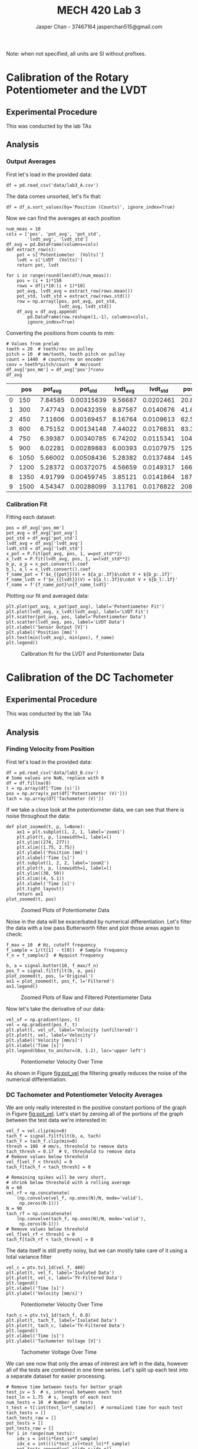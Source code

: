 #+TITLE: MECH 420 Lab 3
#+AUTHOR: Jasper Chan - 37467164 @@latex:\\@@ jasperchan515@gmail.com

#+OPTIONS: title:nil toc:nil

#+LATEX_HEADER: \definecolor{bg}{rgb}{0.95,0.95,0.95}
#+LATEX_HEADER: \setminted{frame=single,bgcolor=bg,samepage=true}
#+LATEX_HEADER: \setlength{\parindent}{0pt}
#+LATEX_HEADER: \usepackage{float}
#+LATEX_HEADER: \usepackage{svg}
#+LATEX_HEADER: \usepackage{cancel}
#+LATEX_HEADER: \usepackage{amssymb}
#+LATEX_HEADER: \usepackage{mathtools, nccmath}
#+LATEX_HEADER: \DeclareSIUnit\inch{in}
#+LATEX_HEADER: \sisetup{per-mode=fraction}
#+LATEX_HEADER: \newcommand{\Lwrap}[1]{\left\{#1\right\}}
#+LATEX_HEADER: \newcommand{\Lagr}[1]{\mathcal{L}\Lwrap{#1}}
#+LATEX_HEADER: \newcommand{\Lagri}[1]{\mathcal{L}^{-1}\Lwrap{#1}}
#+LATEX_HEADER: \newcommand{\Ztrans}[1]{\mathcal{Z}\Lwrap{#1}}
#+LATEX_HEADER: \newcommand{\Ztransi}[1]{\mathcal{Z}^{-1}\Lwrap{#1}}
#+LATEX_HEADER: \newcommand{\ZOH}[1]{\text{ZOH}\left(#1\right)}
#+LATEX_HEADER: \newcommand{\approptoinn}[2]{\mathrel{\vcenter{\offinterlineskip\halign{\hfil$##$\cr#1\propto\cr\noalign{\kern2pt}#1\sim\cr\noalign{\kern-2pt}}}}}
#+LATEX_HEADER: \newcommand{\appropto}{\mathpalette\approptoinn\relax}

#+BEGIN_EXPORT latex
\makeatletter
\begin{titlepage}
\begin{center}
\vspace*{2in}
{\Large \@title \par}
\vspace{1in}
{\Large \@author \par}
\vspace{3in}
{\large \@date}
\end{center}
\end{titlepage}
\makeatother
#+END_EXPORT


\tableofcontents

#+begin_src ipython :session :results raw drawer :exports none
import numpy as np
import scipy.optimize
import scipy.fftpack
from scipy.integrate import cumtrapz
from scipy import signal
from numpy.polynomial.polynomial import Polynomial as P
import pandas as pd
import matplotlib
from matplotlib import pyplot as plt
import prox_tv as ptv
from IPython.display import set_matplotlib_formats
%matplotlib inline
set_matplotlib_formats('svg')
matplotlib.rcParams.update({
    'errorbar.capsize': 2})
#+end_src

#+RESULTS:
:results:
# Out[866]:
:end:

#+begin_src ipython :session :results raw drawer :exports none
import IPython
from tabulate import tabulate

class OrgFormatter(IPython.core.formatters.BaseFormatter):
    def __call__(self, obj):
        if(isinstance(obj, str)):
            return None
        try:
            return tabulate(obj, headers='keys',
                            tablefmt='orgtbl', showindex='always')
        except:
            return None

ip = get_ipython()
ip.display_formatter.formatters['text/org'] = OrgFormatter()
#+end_src

#+RESULTS:
:results:
# Out[2]:
:end:



Note: when not specified, all units are SI without prefixes.
* Calibration of the Rotary Potentiometer and the LVDT
** Experimental Procedure
This was conducted by the lab TAs
** Analysis
*** Output Averages
First let's load in the provided data:
#+begin_src ipython :session :exports both :results raw drawer
df = pd.read_csv('data/lab3_A.csv')
#+end_src

#+RESULTS:
:results:
# Out[1102]:
:end:

The data comes unsorted, let's fix that:
#+begin_src ipython :session :exports both :results raw drawer
df = df_a.sort_values(by='Position (Counts)', ignore_index=True)
#+end_src

#+RESULTS:
:results:
# Out[1103]:
:end:

Now we can find the averages at each position
#+begin_src ipython :session :exports both :results raw drawer
num_meas = 10
cols = ['pos', 'pot_avg', 'pot_std',
        'lvdt_avg', 'lvdt_std']
df_avg = pd.DataFrame(columns=cols)
def extract_row(s):
    pot = s['Potentiometer  (Volts)']
    lvdt = s['LVDT  (Volts)']
    return pot, lvdt

for i in range(round(len(df)/num_meas)):
    pos = (i + 1)*150
    rows = df[i*10:(i + 1)*10]
    pot_avg, lvdt_avg = extract_row(rows.mean())
    pot_std, lvdt_std = extract_row(rows.std())
    row = np.array([pos, pot_avg, pot_std,
                    lvdt_avg, lvdt_std])
    df_avg = df_avg.append(
        pd.DataFrame(row.reshape(1,-1), columns=cols),
        ignore_index=True)
#+end_src

#+RESULTS:
:results:
# Out[1104]:
:end:

Converting the positions from counts to $\si{\milli\meter}$:
#+begin_src ipython :session :exports both :results raw drawer
# Values from prelab
teeth = 20  # teeth/rev on pulley
pitch = 10  # mm/tooth, tooth pitch on pulley
count = 1440  # counts/rev on encoder
conv = teeth*pitch/count  # mm/count
df_avg['pos_mm'] = df_avg['pos']*conv
df_avg
#+end_src

#+RESULTS:
:results:
# Out[1105]:
|    |   pos |   pot_avg |    pot_std |   lvdt_avg |   lvdt_std |   pos_mm |
|----+-------+-----------+------------+------------+------------+----------|
|  0 |   150 |   7.84585 | 0.00315639 |    9.56687 |  0.0202461 |  20.8333 |
|  1 |   300 |   7.47743 | 0.00432359 |    8.87567 |  0.0140676 |  41.6667 |
|  2 |   450 |   7.11606 | 0.00169457 |    8.16764 |  0.0109613 |  62.5    |
|  3 |   600 |   6.75152 | 0.00134148 |    7.44022 |  0.0176631 |  83.3333 |
|  4 |   750 |   6.39387 | 0.00340785 |    6.74202 |  0.0115341 | 104.167  |
|  5 |   900 |   6.02281 | 0.00289883 |    6.00393 |  0.0107975 | 125      |
|  6 |  1050 |   5.66002 | 0.00508436 |    5.28382 |  0.0137484 | 145.833  |
|  7 |  1200 |   5.28372 | 0.00372075 |    4.56659 |  0.0149317 | 166.667  |
|  8 |  1350 |   4.91799 | 0.00459745 |    3.85121 |  0.0141864 | 187.5    |
|  9 |  1500 |   4.54347 | 0.00288099 |    3.11761 |  0.0176822 | 208.333  |
:end:
*** Calibration Fit
Fitting each dataset:
#+begin_src ipython :session :exports both :results raw drawer
pos = df_avg['pos_mm']
pot_avg = df_avg['pot_avg']
pot_std = df_avg['pot_std']
lvdt_avg = df_avg['lvdt_avg']
lvdt_std = df_avg['lvdt_std']
x_pot = P.fit(pot_avg, pos, 1, w=pot_std**2)
x_lvdt = P.fit(lvdt_avg, pos, 1, w=lvdt_std**2)
b_p, a_p = x_pot.convert().coef
b_l, a_l = x_lvdt.convert().coef
f_name_pot = f'$x_{{pot}}(V) = ${a_p:.3f}$\cdot V + ${b_p:.1f}'
f_name_lvdt = f'$x_{{lvdt}}(V) = ${a_l:.3f}$\cdot V + ${b_l:.1f}'
f_name = f'{f_name_pot}\n{f_name_lvdt}'
#+end_src

#+RESULTS:
:results:
# Out[1106]:
:end:

Plotting our fit and averaged data:
#+begin_src ipython :session :ipyfile pot_lvdt_fit.svg :exports code :results none
plt.plot(pot_avg, x_pot(pot_avg), label='Potentiometer Fit')
plt.plot(lvdt_avg, x_lvdt(lvdt_avg), label='LVDT Fit')
plt.scatter(pot_avg, pos, label='Potentiometer Data')
plt.scatter(lvdt_avg, pos, label='LVDT Data')
plt.xlabel('Sensor Output [V]')
plt.ylabel('Position [mm]')
plt.text(min(lvdt_avg), min(pos), f_name)
plt.legend()
#+end_src

#+ATTR_LATEX: :placement [H]
#+NAME: fig:pot_lvdt_fit
#+CAPTION: Calibration fit for the LVDT and Potentiometer Data
[[file:pot_lvdt_fit.svg]]
* Calibration of the DC Tachometer
** Experimental Procedure
This was conducted by the lab TAs
** Analysis
*** Finding Velocity from Position
First let's load in the provided data:
#+begin_src ipython :session :exports both :results raw drawer
df = pd.read_csv('data/lab3_B.csv')
# Some values are NaN, replace with 0
df = df.fillna(0)
t = np.array(df['Time (s)'])
pos = np.array(x_pot(df['Potentiometer (V)']))
tach = np.array(df['Tachometer (V)'])
#+end_src

#+RESULTS:
:results:
# Out[1109]:
:end:

If we take a close look at the potentiometer data, we can see that there is noise throughout the data:
#+begin_src ipython :session :ipyfile pot_pos_zoom1.svg :exports code :results none
def plot_zoomed(t, p, l=None):
    ax1 = plt.subplot(1, 2, 1, label='zoom1')
    plt.plot(t, p, linewidth=1, label=l)
    plt.ylim((274, 277))
    plt.xlim((1.75, 2.75))
    plt.ylabel('Position [mm]')
    plt.xlabel('Time [s]')
    plt.subplot(1, 2, 2, label='zoom2')
    plt.plot(t, p, linewidth=1, label=l)
    plt.ylim((30, 50))
    plt.xlim((4, 5.1))
    plt.xlabel('Time [s]')
    plt.tight_layout()
    return ax1
plot_zoomed(t, pos)
#+end_src
#+ATTR_LATEX: :placement [H]
#+NAME: fig:pot_pos_zoom1
#+CAPTION: Zoomed Plots of Potentiometer Data
[[file:pot_pos_zoom1.svg]]

Noise in the data will be exacerbated by numerical differentiation.
Let's filter the data with a low pass Butterworth filter and plot those areas again to check:
#+begin_src ipython :session :ipyfile pot_pos_zoom2.svg :exports code :results none
f_max = 10  # Hz, cutoff frequency
f_sample = 1/(t[1] - t[0])  # Sample frequency
f_n = f_sample/2  # Nyquist frequency

b, a = signal.butter(10, f_max/f_n)
pos_f = signal.filtfilt(b, a, pos)
plot_zoomed(t, pos, l='Original')
ax1 = plot_zoomed(t, pos_f, l='Filtered')
ax1.legend()
#+end_src

#+ATTR_LATEX: :placement [H]
#+NAME: fig:pot_pos_zoom2
#+CAPTION: Zoomed Plots of Raw and Filtered Potentiometer Data
[[file:pot_pos_zoom2.svg]]

Now let's take the derivative of our data:
#+begin_src ipython :session :ipyfile pot_vel.svg :exports code :results none
vel_uf = np.gradient(pos, t)
vel = np.gradient(pos_f, t)
plt.plot(t, vel_uf, label='Velocity (unfiltered)')
plt.plot(t, vel, label='Velocity')
plt.ylabel('Velocity [mm/s]')
plt.xlabel('Time [s]')
plt.legend(bbox_to_anchor=(0, 1.2), loc='upper left')
#+end_src
#+ATTR_LATEX: :placement [H]
#+NAME: fig:pot_vel
#+CAPTION: Potentiometer Velocity Over Time
[[file:pot_vel.svg]]

As shown in Figure [[fig:pot_vel]] the filtering greatly reduces the noise of the numerical differentiation.
*** DC Tachometer and Potentiometer Velocity Averages
We are only really interested in the positive constant portions of the graph in Figure [[fig:pot_vel]].
Let's start by zeroing all of the portions of the graph between the test data we're interested in:
#+begin_src ipython :session :exports both :results raw drawer
vel_f = vel.clip(min=0)
tach_f = signal.filtfilt(b, a, tach)
tach_f = tach_f.clip(min=0)
thresh = 100  # mm/s, threshold to remove data
tach_thresh = 0.17  # V, threshold to remove data
# Remove values below threshold
vel_f[vel_f < thresh] = 0
tach_f[tach_f < tach_thresh] = 0

# Remaining spikes will be very short,
# shrink below threshold with a rolling average
N = 60
vel_rf = np.concatenate(
    (np.convolve(vel_f, np.ones(N)/N, mode='valid'),
     np.zeros(N-1)))
N = 90
tach_rf = np.concatenate(
    (np.convolve(tach_f, np.ones(N)/N, mode='valid'),
     np.zeros(N-1)))
# Remove values below threshold
vel_f[vel_rf < thresh] = 0
tach_f[tach_rf < tach_thresh] = 0
#+end_src

#+RESULTS:
:results:
# Out[1039]:
:end:
The data itself is still pretty noisy, but we can mostly take care of it using a total variance filter
#+begin_src ipython :session :ipyfile vel_iso1.svg :exports code :results none
vel_c = ptv.tv1_1d(vel_f, 400)
plt.plot(t, vel_f, label='Isolated Data')
plt.plot(t, vel_c, label='TV-Filtered Data')
plt.legend()
plt.xlabel('Time [s]')
plt.ylabel('Velocity [mm/s]')
#+end_src

#+ATTR_LATEX: :placement [H]
#+NAME: fig:vel_iso1
#+CAPTION: Potentiometer Velocity Over Time
[[file:vel_iso1.svg]]

#+begin_src ipython :session :ipyfile tach_iso1.svg :exports code :results none
tach_c = ptv.tv1_1d(tach_f, 0.8)
plt.plot(t, tach_f, label='Isolated Data')
plt.plot(t, tach_c, label='TV-Filtered Data')
plt.legend()
plt.xlabel('Time [s]')
plt.ylabel('Tachometer Voltage [V]')
#+end_src

#+ATTR_LATEX: :placement [H]
#+NAME: fig:tach_iso1
#+CAPTION: Tachometer Voltage Over Time
[[file:tach_iso1.svg]]

We can see now that only the areas of interest are left in the data, however all of the tests are combined in one time series.
Let's split up each test into a separate dataset for easier processing.
#+begin_src ipython :session :ipyfile vel_iso2.svg :exports code :results none
# Remove time between tests for better graph
test_iv = 5  # s, interval between each test
test_ln = 1.75  # s, length of each test
num_tests = 10  # Number of tests
t_test = t[:int(test_ln*f_sample)]  # normalized time for each test
tach_tests = []
tach_tests_raw = []
pot_tests = []
pot_tests_raw = []
for i in range(num_tests):
    idx_s = int(i*test_iv*f_sample) 
    idx_e = int(((i*test_iv)+test_ln)*f_sample)
    pot_tests.append(vel_c[idx_s:idx_e])
    pot_tests_raw.append(vel_f[idx_s:idx_e])
    tach_tests.append(tach_c[idx_s:idx_e])
    tach_tests_raw.append(tach[idx_s:idx_e])
    plt.plot(t_test+i*test_ln, pot_tests_raw[i], linewidth=0.5)
    plt.plot(t_test+i*test_ln, pot_tests[i], marker='.',linewidth=0)
plt.ylabel('Velocity [mm/s]')
plt.xlabel('Offset Time [s]')
#+end_src

#+ATTR_LATEX: :placement [H]
#+NAME: fig:vel_iso2
#+CAPTION: Potentiometer Test Velocity Data
[[file:vel_iso2.svg]]

#+begin_src ipython :session :ipyfile tach_iso2.svg :exports code :results none
for i in range(num_tests):
    plt.plot(t_test+i*test_ln, tach_tests_raw[i], linewidth=0.5)
    plt.plot(t_test+i*test_ln, tach_tests[i], marker='.',linewidth=0)
plt.xlabel('Offset Time [s]')
plt.ylabel('Tachometer Voltage [V]')
#+end_src

#+ATTR_LATEX: :placement [H]
#+NAME: fig:tach_iso2
#+CAPTION: Tachometer Test Data
[[file:tach_iso2.svg]]

As seen in Figures [[fig:vel_iso2]] and [[fig:tach_iso2]], the total variance filter can't quite remove the slope at the beginning of each test, which will introduce error into our averages.

We can mitigate this by only using the last 90% of each dataset to calculate the average.
#+begin_src ipython :session :exports both :results raw drawer
pot_vel_avg = []
tach_avg = []
for p_t, t_t in zip(pot_tests, tach_tests):
    p_t = p_t[p_t > thresh]
    p_t = p_t[-round(0.9*len(p_t)):]
    t_t = t_t[t_t > tach_thresh]
    t_t = t_t[-round(0.9*len(t_t)):]
    pot_vel_avg.append(p_t.mean())
    tach_avg.append(t_t.mean())
pot_vel_avg = np.array(pot_vel_avg)
tach_avg = np.array(tach_avg)
df_avg = pd.DataFrame({'pot_vel_avg': pot_vel_avg, 'tach_avg': tach_avg})
df_avg
#+end_src

#+RESULTS:
:results:
# Out[728]:
|    |   pot_vel_avg |   tach_avg |
|----+---------------+------------|
|  0 |       115.476 |   0.253661 |
|  1 |       132.272 |   0.290233 |
|  2 |       148.707 |   0.325776 |
|  3 |       166.164 |   0.363817 |
|  4 |       182.518 |   0.399057 |
|  5 |       200.047 |   0.436898 |
|  6 |       217.61  |   0.475157 |
|  7 |       235.322 |   0.513512 |
|  8 |       252.67  |   0.551122 |
|  9 |       271.717 |   0.592203 |
:end:

We can double check our averages against our plot:
#+begin_src ipython :session :ipyfile vel_iso3.svg :exports code :results none
for i in range(num_tests):
    plt.plot(t_test+i*test_ln, pot_tests_raw[i], linewidth=0.5)
    plt.plot(t_test+i*test_ln, pot_tests[i], marker='.',linewidth=0)
    plt.hlines(pot_vel_avg[i], i*test_ln, i*test_ln + 1, color='k', zorder=10)
plt.ylabel('Velocity [mm/s]')
plt.xlabel('Offset Time [s]')
#+end_src

#+ATTR_LATEX: :placement [H]
#+NAME: fig:vel_iso3
#+CAPTION: Potentiometer Test Velocity Data with Averages
[[file:vel_iso3.svg]]
#+begin_src ipython :session :ipyfile tach_iso3.svg :exports code :results none
for i in range(num_tests):
    plt.plot(t_test+i*test_ln, tach_tests_raw[i], linewidth=0.5)
    plt.plot(t_test+i*test_ln, tach_tests[i], marker='.',linewidth=0)
    plt.hlines(tach_avg[i], i*test_ln, i*test_ln + 1, color='k', zorder=10)
plt.ylabel('Tachometer Voltage [V]')
plt.xlabel('Offset Time [s]')
#+end_src

#+ATTR_LATEX: :placement [H]
#+NAME: fig:tach_iso3
#+CAPTION: Tachometer Test Data with Averages
[[file:tach_iso3.svg]]

From Figures [[fig:vel_iso3]] and [[fig:tach_iso3]] we can see that our averages match the raw data pretty well.
Plotting the tachometer voltage as a function of linear velocity:
#+begin_src ipython :session :ipyfile tach_fit1.svg :exports code :results none
plt.plot(vel, tach, marker='.',linewidth=0, label='Raw Data')
plt.scatter(pot_vel_avg, tach_avg, color='r',zorder=10, label='Averaged Data')
plt.ylim((0.2, 0.7))
plt.xlim((100, 300))
plt.xlabel('Velocity [mm/s]')
plt.ylabel('Tachometer Voltage [V]')
plt.legend()
#+end_src
#+ATTR_LATEX: :placement [H]
#+NAME: fig:tach_fit1
#+CAPTION: Tachometer Voltage vs. Velocity
[[file:tach_fit1.svg]]

As I've said before, looking at Figure [[fig:tach_fit1]] we can see that going through this complicated process to filter and average the data to generate a fit is largely unnecessary.
Fitting the raw data directly should give essentially the same calibration curve, perhaps an even better one since the averaging process threw away lots of data for low and negative velocities.
If there is concern for significant nonlinearity over the range of colllected data, it should be sufficient to just limit the fit to the range we're interested in.
*** Tachometer Calibration Curve
Fitting against our averaged data:
#+begin_src ipython :session :ipyfile tach_fit2.svg :exports code :results none
V_tach = P.fit(pot_vel_avg, tach_avg, 1)
V_tach2 = P.fit(vel, tach, 1)
b_vt, a_vt = V_tach.convert().coef
f_name = f'$V_{{tach}}(v) = ${a_vt:.3e}$\cdot v + ${b_vt:.3e}'
plt.plot(pot_vel_avg, V_tach(pot_vel_avg),
         label='Averaged Fit')
plt.plot(pot_vel_avg, V_tach2(pot_vel_avg), 'r--',
         label='Raw Fit')
plt.scatter(pot_vel_avg, tach_avg,
            label='Averaged Data')
plt.text(min(pot_vel_avg), 0.95*max(tach_avg), f_name)
plt.legend(loc='lower right')
plt.xlabel('Velocity [mm/s]')
plt.ylabel('Tachometer Voltage [V]')
#+end_src

#+ATTR_LATEX: :placement [H]
#+NAME: fig:tach_fit2
#+CAPTION: Tachometer Calibration Curve
[[file:tach_fit2.svg]]

Comparing against the datasheet:
#+begin_src ipython :session :exports both :results raw drawer
v_tach = 7/1000  # V/rpm, from datasheet
v_tach = v_tach*60  # V/rps
v_tach = v_tach/teeth/pitch  # V/(mm/s)
v_tach, a_vt
#+end_src

#+RESULTS:
:results:
# Out[758]:
: (0.0021, 0.0021667306118882484)
:end:
* Transient Sensor Response
** Experimental Procedure
This was conducted by the lab TAs
** Analysis
*** Comparing Tachometer Data Against integrated Accelerometer Data
:PROPERTIES:
 :ALT_TITLE: Velocity from Accelerometer Data
:END:
First let's load in the provided data:
#+begin_src ipython :session :exports both :results raw drawer
df = pd.read_csv('data/lab3_C.csv')
# Some values are NaN, replace with 0
df = df.fillna(0)
t = np.array(df['Time (s)'])
pos = np.array(x_pot(df['Potentiometer (V)']))
tach = np.array(df['Tachometer (V)'])
accel = np.array(df['Accelerometer (V)'])
#+end_src

#+RESULTS:
:results:
# Out[1063]:
:end:

We can get the velocity by refitting our data with the correct axes:
#+begin_src ipython :session :exports both :results raw drawer
vel_tach = P.fit(tach_avg, pot_vel_avg, 1)
vel = vel_tach(tach)
#+end_src

#+RESULTS:
:results:
# Out[1064]:
:end:

Assuming the carriage starts and stops at rest and from the same location, the average acceleration during the entire test sequence should be zero.
This means that we can simply take the average of the entire dataset to get the offset.
#+begin_src ipython :session :exports both :results raw drawer
accel_ofst = np.mean(accel)  # V
accel_ofst
#+end_src

#+RESULTS:
:results:
# Out[1065]:
: 2.6813744500000003
:end:

The datasheet for the ADXL203 lists a typical sensitivity of about $\SI{1}{\volt\per g}$ (1 volt per gravitational acceleration), which we can use to find the actual measured acceleration value.
#+begin_src ipython :session :exports both :results raw drawer
g = 9.81 * 1000  # mm/s^2
accel_sens = 1  # V/g
accel_sens = accel_sens/g  # V/(mm/s^2)

accel_r = (accel - accel_ofst)/accel_sens # mm/s^2
#+end_src

#+RESULTS:
:results:
# Out[1066]:
:end:

Integrating the accelerometer data and plotting it against the tachometer data:
#+begin_src ipython :session :ipyfile accel_int1.svg :exports code :results none
vel_accel_r = cumtrapz(accel_r, t, initial=0)
plt.plot(t, vel_accel_r, label='Accelerometer')
plt.plot(t, vel, label='Tachometer')
plt.xlabel('Time [s]')
plt.ylabel('Velocity [mm/s]')
plt.legend()
#+end_src

#+ATTR_LATEX: :placement [H]
#+NAME: fig:accel_int1
#+CAPTION: Velocity vs. Time from Accelerometer and Tachometer
[[file:accel_int1.svg]]
The integrated accelerometer data matches fairly closely with the tachometer data, however there is some noticeable error.
*** Comparing Potentiometer Data Against integrated Tachometer and Accelerometer Data
:PROPERTIES:
 :ALT_TITLE: Poistion from Tachometer and Accelerometer Data
:END:
Integrating the accelerometer and tachometer data and plotting against the potentiometer data:
#+begin_src ipython :session :ipyfile accel_int2.svg :exports code :results none
pos_accel_r = cumtrapz(vel_accel_r, t, initial=0)
pos_tach = cumtrapz(vel, t, initial=0)
plt.plot(t, pos_accel_r, label='Accelerometer')
plt.plot(t, pos_tach, label='Tachometer')
plt.plot(t, pos, label='Potentiometer')
plt.xlabel('Time [s]')
plt.ylabel('Position [mm]')
plt.legend()
#+end_src

#+ATTR_LATEX: :placement [H]
#+NAME: fig:accel_int2
#+CAPTION: Position vs. Time from Accelerometer, Tachometer, and Potentiometer
[[file:accel_int2.svg]]

From Figure [[fig:accel_int2]], we can see that there is significant drift in the integrated data from the sensors compared to the potentiometer.
Because our data is discontinuous, we can only do numerical integration, which will eventually cause drift even if there is zero error in the signal.
On top of that, any offset error in the original data can quickly accumulate during integration.
For example, if our sensor data has a constant offset of $1$, there will be an extra $t$ term added to the integrated data, and a second integration would add a $t^2$ term.
Furthermore, random noise can also cause errors in the integrated data.
Error from noise and numerical integration can be reduced with a faster sample time, since noise spikes will occupy less time, and less data will be thrown away.
Of course, faster sample times may be costly or challenging to implement on a real system.
* Additional Exercises
** Derive an equation that relates the linear displacement $x$ of the lateral positioner to the count $n$ of the angular encoder.
:PROPERTIES:
 :ALT_TITLE: Question 1
:END:
From the lab manual, we are given:
\begin{align*}
C &= \SI{1440}{counts \per rev} &&: \text{Counts per revolution of encoder} &\\
p &= \SI{10}{\milli\meter\per tooth} &&: \text{Tooth pitch of belt pulley} &\\
n_t &= \SI{20}{teeth \per rev} &&: \text{Number of teeth on belt pulley}
\end{align*}

From this we can derive the linear displacement $x$ in $\si{\milli\meter}$ as:
\begin{equation}
x(n) = n\frac{p n_t}{C}
\end{equation}
** Acquire (on line) the data sheet of the accelerometer. Use it to answer the following questions:
:PROPERTIES:
 :ALT_TITLE: Question 2
:END:
The accelerometer datasheet can be found at https://www.analog.com/media/en/technical-documentation/data-sheets/adxl103_203.pdf.
*** What is the output voltage range of the accelerometer?
:PROPERTIES:
 :ALT_TITLE: Question 2.1
:END:
The ADXL203 accelerometer has a full scale measurement range of $\pm\SI{1.7}{g}$, with an typical sensitivity of $\SI{1000}{\milli\volt\per g}$, which means it has a typical output voltage range of $\pm\SI{1700}{\milli\volt}$
*** What is the resonant frequency of the accelerometer?
:PROPERTIES:
 :ALT_TITLE: Question 2.2
:END:
The ADXL203 accelerometer has a typical resonant frequency of $\SI{5.5}{\kilo\hertz}$
*** Using output capacitors, what range of bandwidths (DC to $f_\text{max}$) can you achieve?
:PROPERTIES:
 :ALT_TITLE: Question 2.3
:END:
The bandwidth of the ADXL203 accelerometer is given as:

#+NAME: eq:bw_range
\begin{equation}
f_{-3dB} = \frac{1}{2\pi(\SI{32}{\kilo\ohm} \pm \SI{25}{\percent})C_{(X,Y)}}
\end{equation}
Where $C_{(X,Y)}$ has a minimum value of $\SI{2000}{\pico\farad}$.
Using the typical value for the internal resistor, this gives a maximum bandwidth of $\SI{2486.8}{\hertz}$
*** What is the relationship between $f_\text{max}$ and the corresponding capacitor $C$?
:PROPERTIES:
 :ALT_TITLE: Question 2.4
:END:
The relationship between $f_\text{max}$ and $C$ is given in Equation [[eq:bw_range]]
** Search and obtain the data sheets and images of the following items: 1. A linear DC actuator; 2. Drive hardware for the actuator; 3. An LVDT; 4. A microcontroller. Suppose that the LVDT is connected to the actuator, and the microcontroller is programmed to acquire the signals from the LVDT, and based on that information and the required motion profile, a signal is generated and provided to drive the actuator. Give a schematic diagram that contains the images of these three components and any other required hardware for this system. In the diagram, show how the components are interconnected, using lines to represent cable strands (signal paths).
:PROPERTIES:
 :ALT_TITLE: Question 3
:END:
*** Linear Motor
I will be using the SDLM-051-095-01-01 sold by Moticont[fn:motorlink].
The datasheet can be found at http://moticont.com/pdf/SDLM-051-095-01-01.pdf

#+ATTR_LATEX: :placement [H] :width 0.7\textwidth
#+CAPTION: SDLM-051-095-01-01 linear motor.
[[file:motor.jpg]]

[fn:motorlink]http://moticont.com/SDLM-051-095-01-01.htm

*** PWM Amplifier
I will be using the DRV8871 DC motor driver IC, breakout sold by Adafruit[fn:drvlink].
The datasheet can be found at https://cdn-shop.adafruit.com/product-files/3190/drv8871.pdf

#+ATTR_LATEX: :placement [H] :width 0.7\textwidth
#+CAPTION: Adafruit DRV8871 breakout board
[[file:drv.jpg]]

[fn:drvlink] https://www.adafruit.com/product/3190

*** LVDT
I will be using an HR 500 sold by TE Connectivity[fn:lvdtlink].
The datasheet can be found at https://www.te.com/commerce/DocumentDelivery/DDEController?Action=showdoc&DocId=Data+Sheet%7FHR%7FA%7Fpdf%7FEnglish%7FENG_DS_HR_A.pdf

#+ATTR_LATEX: :placement [H] :width 0.7\textwidth
#+CAPTION: HR 500 LVDT
[[file:lvdt.png]]

[fn:lvdtlink]https://www.te.com/global-en/product-02560394-000.html

*** Microcontroller
I will be using an Arduino Uno R3 (ATmega328P), sold by Adafruit[fn:mculink].
The datasheet for the MCU itself can be found at https://cdn-shop.adafruit.com/product-files/4806/4806_Atmel-7810-Automotive-Microcontrollers-ATmega328P_Datasheet.pdf

#+ATTR_LATEX: :placement [H] :width 0.7\textwidth
#+CAPTION: Arduino Uno R3
[[file:arduino.jpg]]

[fn:mculink] https://www.adafruit.com/product/4806

*** LVDT Signal Conditioner
The lab manual implies that the LVDT should be directly connected to the microcontroller.
This makes little sense unless either the microcontroller or the LVDT assembly contains circuitry to drive and condition the LVDT signal, which is not the case for the components chosen[fn:lablvdt].
I will be using an LVM-110, sold by TE Connectivity[fn:lvdtcondlink].
The datasheet can be found at https://www.te.com/commerce/DocumentDelivery/DDEController?Action=srchrtrv&DocNm=LVM-110&DocType=Data+Sheet&DocLang=English

#+ATTR_LATEX: :placement [H] :width 0.7\textwidth
#+CAPTION: LVM-110 LVDT Signal Conditioning Board
[[file:lvdtcond.png]]

[fn:lvdtcondlink] https://www.te.com/global-en/product-CAT-PSI0006.html


[fn:lablvdt]The Sentech 75S2DC-5000R LVDT used in the lab setup seems to already have signal conditioning circuitry built in.

*** Schematic
#+CAPTION: Wiring schematic for motor controller system
[[file:motor_driver_circuit_fixed.svg]]



